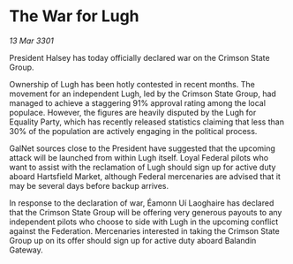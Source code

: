 * The War for Lugh

/13 Mar 3301/

President Halsey has today officially declared war on the Crimson State Group. 

Ownership of Lugh has been hotly contested in recent months. The movement for an independent Lugh, led by the Crimson State Group, had managed to achieve a staggering 91% approval rating among the local populace. However, the figures are heavily disputed by the Lugh for Equality Party, which has recently released statistics claiming that less than 30% of the population are actively engaging in the political process. 

GalNet sources close to the President have suggested that the upcoming attack will be launched from within Lugh itself. Loyal Federal pilots who want to assist with the reclamation of Lugh should sign up for active duty aboard Hartsfield Market, although Federal mercenaries are advised that it may be several days before backup arrives. 

In response to the declaration of war, Éamonn Uí Laoghaire has declared that the Crimson State Group will be offering very generous payouts to any independent pilots who choose to side with Lugh in the upcoming conflict against the Federation. Mercenaries interested in taking the Crimson State Group up on its offer should sign up for active duty aboard Balandin Gateway.